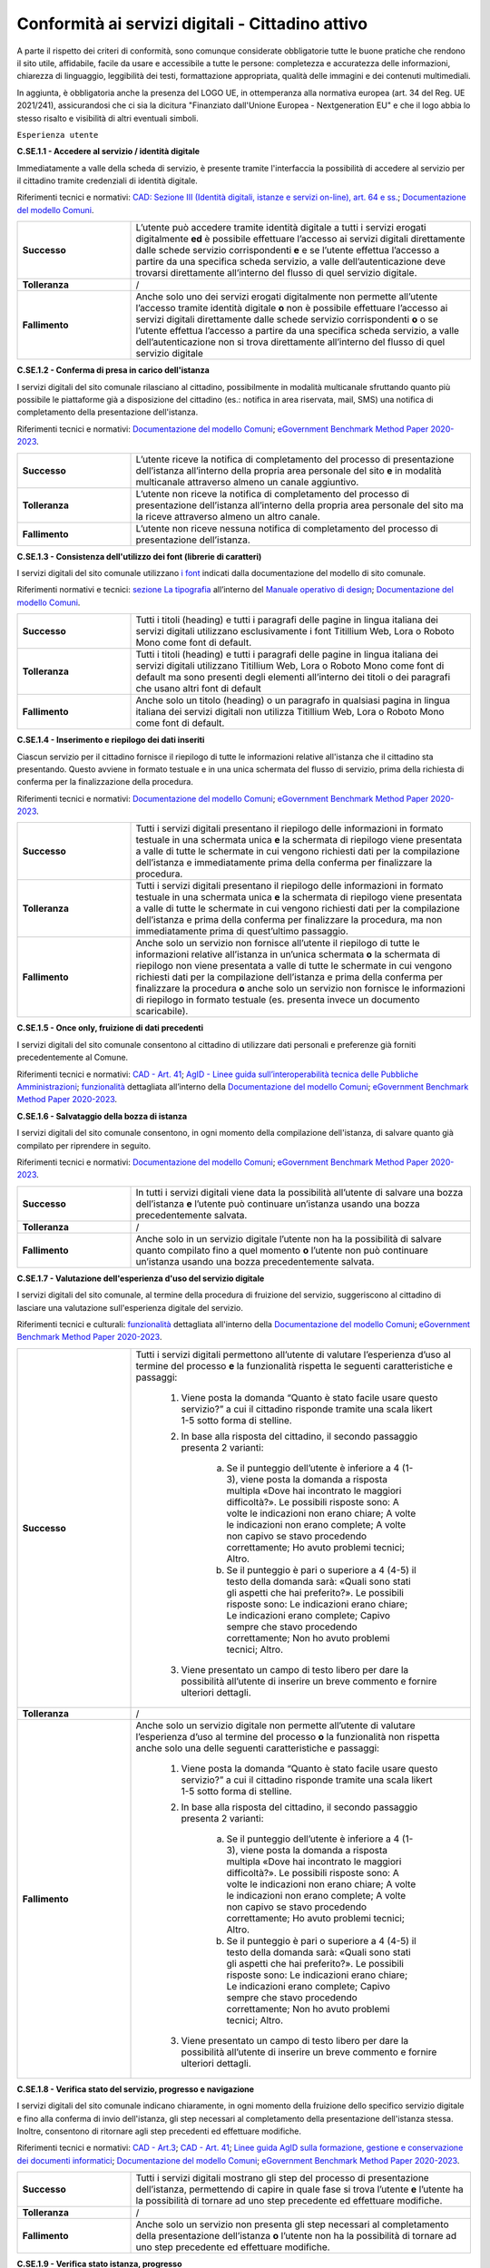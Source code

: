 Conformità ai servizi digitali - Cittadino attivo
=======================================================

A parte il rispetto dei criteri di conformità, sono comunque considerate obbligatorie tutte le buone pratiche che rendono il sito utile, affidabile, facile da usare e accessibile a tutte le persone: completezza e accuratezza delle informazioni, chiarezza di linguaggio, leggibilità dei testi, formattazione appropriata, qualità delle immagini e dei contenuti multimediali.

In aggiunta, è obbligatoria anche la presenza del LOGO UE, in ottemperanza alla normativa europea (art. 34 del Reg. UE 2021/241), assicurandosi che ci sia la dicitura "Finanziato dall'Unione Europea - Nextgeneration EU" e che il logo abbia lo stesso risalto e visibilità di altri eventuali simboli.


``Esperienza utente``

**C.SE.1.1 - Accedere al servizio / identità digitale**

Immediatamente a valle della scheda di servizio, è presente tramite l'interfaccia la possibilità di accedere al servizio per il cittadino tramite credenziali di identità digitale.

Riferimenti tecnici e normativi: `CAD: Sezione III (Identità digitali, istanze e servizi on-line), art. 64 e ss. <https://docs.italia.it/italia/piano-triennale-ict/codice-amministrazione-digitale-docs/it/stabile/_rst/capo_V-sezione_III.html>`_; `Documentazione del modello Comuni <https://docs.italia.it/italia/designers-italia/design-comuni-docs/it/>`_.

.. list-table::
   :widths: 10 30
   :header-rows: 0

   * - **Successo**
     - L’utente può accedere tramite identità digitale a tutti i servizi erogati digitalmente **ed** è possibile effettuare l’accesso ai servizi digitali direttamente dalle schede servizio corrispondenti **e** e se l’utente effettua l’accesso a partire da una specifica scheda servizio, a valle dell’autenticazione deve trovarsi direttamente all’interno del flusso di quel servizio digitale.
     
   * - **Tolleranza**
     - /

   * - **Fallimento**
     - Anche solo uno dei servizi erogati digitalmente non permette all’utente l’accesso tramite identità digitale **o** non è possibile effettuare l’accesso ai servizi digitali direttamente dalle schede servizio corrispondenti **o** o se l’utente effettua l’accesso a partire da una specifica scheda servizio, a valle dell’autenticazione non si trova direttamente all’interno del flusso di quel servizio digitale

  
  
**C.SE.1.2 - Conferma di presa in carico dell'istanza**

I servizi digitali del sito comunale rilasciano al cittadino, possibilmente in modalità multicanale sfruttando quanto più possibile le piattaforme già a disposizione del cittadino (es.: notifica in area riservata, mail, SMS) una notifica di completamento della presentazione dell'istanza.

Riferimenti tecnici e normativi: `Documentazione del modello Comuni <https://docs.italia.it/italia/designers-italia/design-comuni-docs/it/>`_; `eGovernment Benchmark Method Paper 2020-2023 <https://op.europa.eu/en/publication-detail/-/publication/333fe21f-4372-11ec-89db-01aa75ed71a1>`_.
  
.. list-table::
   :widths: 10 30
   :header-rows: 0

   * - **Successo**
     - L’utente riceve la notifica di completamento del processo di presentazione dell’istanza all’interno della propria area personale del sito **e** in modalità multicanale attraverso almeno un canale aggiuntivo.

   * - **Tolleranza**
     - L’utente non riceve la notifica di completamento del processo di presentazione dell’istanza all’interno della propria area personale del sito ma la riceve attraverso almeno un altro canale.

   * - **Fallimento**
     - L’utente non riceve nessuna notifica di completamento del processo di presentazione dell’istanza.


**C.SE.1.3 - Consistenza dell'utilizzo dei font (librerie di caratteri)**

I servizi digitali del sito comunale utilizzano `i font <../modello-sito-comunale/font-modello.html>`_ indicati dalla documentazione del modello di sito comunale.

Riferimenti normativi e tecnici: `sezione La tipografia <https://docs.italia.it/italia/designers-italia/manuale-operativo-design-docs/it/versione-corrente/doc/esperienza-utente/progettare-e-costruire-in-alta-fedelta.html#la-tipografia>`_ all’interno del `Manuale operativo di design <https://docs.italia.it/italia/designers-italia/manuale-operativo-design-docs/it/>`_; `Documentazione del modello Comuni <https://docs.italia.it/italia/designers-italia/design-comuni-docs/it/>`_.

.. list-table::
   :widths: 10 30
   :header-rows: 0

   * - **Successo**
     - Tutti i titoli (heading) e tutti i paragrafi delle pagine in lingua italiana dei servizi digitali utilizzano esclusivamente i font Titillium Web, Lora o Roboto Mono come font di default.
     
   * - **Tolleranza**
     - Tutti i titoli (heading) e tutti i paragrafi delle pagine in lingua italiana dei servizi digitali utilizzano Titillium Web, Lora o Roboto Mono come font di default ma sono presenti degli elementi all’interno dei titoli o dei paragrafi che usano altri font di default
     
   * - **Fallimento**
     - Anche solo un titolo (heading) o un paragrafo in qualsiasi pagina in lingua italiana dei servizi digitali non utilizza Titillium Web, Lora o Roboto Mono come font di default.

  

**C.SE.1.4 - Inserimento e riepilogo dei dati inseriti**

Ciascun servizio per il cittadino fornisce il riepilogo di tutte le informazioni relative all'istanza che il cittadino sta presentando. Questo avviene in formato testuale e in una unica schermata del flusso di servizio, prima della richiesta di conferma per la finalizzazione della procedura.

Riferimenti tecnici e normativi: `Documentazione del modello Comuni <https://docs.italia.it/italia/designers-italia/design-comuni-docs/it/>`_; `eGovernment Benchmark Method Paper 2020-2023 <https://op.europa.eu/en/publication-detail/-/publication/333fe21f-4372-11ec-89db-01aa75ed71a1>`_.
  
.. list-table::
   :widths: 10 30
   :header-rows: 0

   * - **Successo**
     - Tutti i servizi digitali presentano il riepilogo delle informazioni in formato testuale in una schermata unica **e** la schermata di riepilogo viene presentata a valle di tutte le schermate in cui vengono richiesti dati per la compilazione dell’istanza e immediatamente prima della conferma per finalizzare la procedura.

   * - **Tolleranza**
     - Tutti i servizi digitali presentano il riepilogo delle informazioni in formato testuale in una schermata unica **e** la schermata di riepilogo viene presentata a valle di tutte le schermate in cui vengono richiesti dati per la compilazione dell’istanza e prima della conferma per finalizzare la procedura, ma non immediatamente prima di quest’ultimo passaggio.

   * - **Fallimento**
     - Anche solo un servizio non fornisce all’utente il riepilogo di tutte le informazioni relative all’istanza in un’unica schermata **o** la schermata di riepilogo non viene presentata a valle di tutte le schermate in cui vengono richiesti dati per la compilazione dell’istanza e prima della conferma per finalizzare la procedura **o** anche solo un servizio non fornisce le informazioni di riepilogo in formato testuale (es. presenta invece un documento scaricabile).




**C.SE.1.5 - Once only, fruizione di dati precedenti**

I servizi digitali del sito comunale consentono al cittadino di utilizzare dati personali e preferenze già forniti precedentemente al Comune.

Riferimenti tecnici e normativi: `CAD - Art. 41 <https://docs.italia.it/italia/piano-triennale-ict/codice-amministrazione-digitale-docs/it/stabile/_rst/capo_III-sezione_II-articolo_41.html>`_; `AgID - Linee guida sull’interoperabilità tecnica delle Pubbliche Amministrazioni <https://www.agid.gov.it/sites/default/files/repository_files/linee_guida_interoperabilit_tecnica_pa.pdf>`_; `funzionalità <../flussi-di-servizi/bricks.html#implementazione-dei-campi-dati>`_ dettagliata all’interno della `Documentazione del modello Comuni <https://docs.italia.it/italia/designers-italia/design-comuni-docs/it/>`_; `eGovernment Benchmark Method Paper 2020-2023 <https://op.europa.eu/it/publication-detail/-/publication/333fe21f-4372-11ec-89db-01aa75ed71a1>`_.

.. list-table::
   :widths: 10 30
   :header-rows: 0

   * - **Successo**
     - Per tutti i servizi l’utente trova a disposizione i dati e le preferenze già forniti al Comune, richiedendo l’inserimento solo di dati o preferenze nuove.
     
   * - **Tolleranza**
     - /
     
   * - **Fallimento**
     - Anche solo un servizio richiede all’utente l’inserimento di dati o preferenze già forniti al Comune, con particolare riferimento a: 
   
     1. Dati anagrafici: nome, cognome, luogo di nascita, data di nascita, codice fiscale;
     2. Residenza: Comune, Provincia, Indirizzo (ed eventuale numero civico), CAP;
     3. Dati di contatto: numero di telefono, email, PEC;
     4. Composizione del nucleo familiare: numero componenti del nucleo familiare, nominativi completi dei componenti del nucleo familiare, anno di nascita dei componenti del nucleo familiare;
     5. Indicatori di situazione economica: ISEE;
     6. Indicatori catastali per ciascun immobile: Comune catastale, numero di particella, subalterno, sezione, foglio;
     7. Informazioni per ciascun autoveicolo: tipo veicolo, modello veicolo, targa veicolo;
     8. Informazioni finanziarie: IBAN;
     9. Informazioni aziendali: denominazione sociale, P.IVA, numero REA, indirizzo sede legale, recapiti (telefono, mail, PEC).


     
**C.SE.1.6 - Salvataggio della bozza di istanza**

I servizi digitali del sito comunale consentono, in ogni momento della compilazione dell'istanza, di salvare quanto già compilato per riprendere in seguito.

Riferimenti tecnici e normativi: `Documentazione del modello Comuni <https://docs.italia.it/italia/designers-italia/design-comuni-docs/it/>`_; `eGovernment Benchmark Method Paper 2020-2023 <https://op.europa.eu/en/publication-detail/-/publication/333fe21f-4372-11ec-89db-01aa75ed71a1>`_.
  
.. list-table::
   :widths: 10 30
   :header-rows: 0

   * - **Successo**
     - In tutti i servizi digitali viene data la possibilità all’utente di salvare una bozza dell’istanza **e** l’utente può continuare un’istanza usando una bozza precedentemente salvata.
     
   * - **Tolleranza**
     - /
     
   * - **Fallimento**
     - Anche solo in un servizio digitale l’utente non ha la possibilità di salvare quanto compilato fino a quel momento **o** l’utente non può continuare un’istanza usando una bozza precedentemente salvata.


**C.SE.1.7 - Valutazione dell'esperienza d'uso del servizio digitale**

I servizi digitali del sito comunale, al termine della procedura di fruizione del servizio, suggeriscono al cittadino di lasciare una valutazione sull'esperienza digitale del servizio.

Riferimenti tecnici e culturali: `funzionalità <../flussi-di-servizi/valutazione-servizio.html#valutazione-dellesperienza-duso-del-servizio>`_ dettagliata all'interno della `Documentazione del modello Comuni <https://docs.italia.it/italia/designers-italia/design-comuni-docs/it/>`_; `eGovernment Benchmark Method Paper 2020-2023 <https://op.europa.eu/en/publication-detail/-/publication/333fe21f-4372-11ec-89db-01aa75ed71a1>`_.
  
.. list-table::
   :widths: 10 30
   :header-rows: 0

   * - **Successo**
     - Tutti i servizi digitali permettono all’utente di valutare l’esperienza d’uso al termine del processo **e** la funzionalità rispetta le seguenti caratteristiche e passaggi:
     
        1. Viene posta la domanda “Quanto è stato facile usare questo servizio?” a cui il cittadino risponde tramite una scala likert 1-5 sotto forma di stelline.
        
        2. In base alla risposta del cittadino, il secondo passaggio presenta 2 varianti:
        
            a. Se il punteggio dell’utente è inferiore a 4 (1-3), viene posta la domanda a risposta multipla «Dove hai incontrato le maggiori difficoltà?». Le possibili risposte sono: A volte le indicazioni non erano chiare; A volte le indicazioni non erano complete; A volte non capivo se stavo procedendo correttamente; Ho avuto problemi tecnici; Altro.
         
            b. Se il punteggio è pari o superiore a 4 (4-5) il testo della domanda sarà: «Quali sono stati gli aspetti che hai preferito?». Le possibili risposte sono: Le indicazioni erano chiare; Le indicazioni erano complete; Capivo sempre che stavo procedendo correttamente; Non ho avuto problemi tecnici; Altro.
        
        3. Viene presentato un campo di testo libero per dare la possibilità all’utente di inserire un breve commento e fornire ulteriori dettagli. 

   * - **Tolleranza**
     - /

   * - **Fallimento**
     - Anche solo un servizio digitale non permette all’utente di valutare l’esperienza d’uso al termine del processo **o** la funzionalità non rispetta anche solo una delle seguenti caratteristiche e passaggi:
     
        1. Viene posta la domanda “Quanto è stato facile usare questo servizio?” a cui il cittadino risponde tramite una scala likert 1-5 sotto forma di stelline.
        
        2. In base alla risposta del cittadino, il secondo passaggio presenta 2 varianti:
        
            a. Se il punteggio dell’utente è inferiore a 4 (1-3), viene posta la domanda a risposta multipla «Dove hai incontrato le maggiori difficoltà?». Le possibili risposte sono: A volte le indicazioni non erano chiare; A volte le indicazioni non erano complete; A volte non capivo se stavo procedendo correttamente; Ho avuto problemi tecnici; Altro.
         
            b. Se il punteggio è pari o superiore a 4 (4-5) il testo della domanda sarà: «Quali sono stati gli aspetti che hai preferito?». Le possibili risposte sono: Le indicazioni erano chiare; Le indicazioni erano complete; Capivo sempre che stavo procedendo correttamente; Non ho avuto problemi tecnici; Altro.
        
        3. Viene presentato un campo di testo libero per dare la possibilità all’utente di inserire un breve commento e fornire ulteriori dettagli. 

  
**C.SE.1.8 - Verifica stato del servizio, progresso e navigazione**

I servizi digitali del sito comunale indicano chiaramente, in ogni momento della fruizione dello specifico servizio digitale e fino alla conferma di invio dell'istanza, gli step necessari al completamento della presentazione dell'istanza stessa. Inoltre, consentono di ritornare agli step precedenti ed effettuare modifiche.

Riferimenti tecnici e normativi: `CAD - Art.3 <https://docs.italia.it/italia/piano-triennale-ict/codice-amministrazione-digitale-docs/it/stabile/_rst/capo_I-sezione_II-articolo_3.html>`_; `CAD - Art. 41 <https://docs.italia.it/italia/piano-triennale-ict/codice-amministrazione-digitale-docs/it/stabile/_rst/capo_III-sezione_II-articolo_41.html>`_; `Linee guida AgID sulla formazione, gestione e conservazione dei documenti informatici <https://trasparenza.agid.gov.it/archivio19_regolamenti_0_5385.html>`_; `Documentazione del modello Comuni <https://docs.italia.it/italia/designers-italia/design-comuni-docs/it/>`_; `eGovernment Benchmark Method Paper 2020-2023 <https://op.europa.eu/en/publication-detail/-/publication/333fe21f-4372-11ec-89db-01aa75ed71a1>`_.
  
.. list-table::
   :widths: 10 30
   :header-rows: 0

   * - **Successo**
     - Tutti i servizi digitali mostrano gli step del processo di presentazione dell’istanza, permettendo di capire in quale fase si trova l’utente **e** l’utente ha la possibilità di tornare ad uno step precedente ed effettuare modifiche.
     
   * - **Tolleranza**
     - /
     
   * - **Fallimento**
     - Anche solo un servizio non presenta gli step necessari al completamento della presentazione dell’istanza **o** l’utente non ha la possibilità di tornare ad uno step precedente ed effettuare modifiche.


**C.SE.1.9 - Verifica stato istanza, progresso**

I servizi digitali del sito comunale consentono al cittadino di visionare, tramite una Area Personale o un codice univoco, lo status della propria istanza attraverso le sue tappe principali.

Riferimenti tecnici e normativi: `Documentazione del modello Comuni <https://docs.italia.it/italia/designers-italia/design-comuni-docs/it/>`_; `eGovernment Benchmark Method Paper 2020-2023 <https://op.europa.eu/en/publication-detail/-/publication/333fe21f-4372-11ec-89db-01aa75ed71a1>`_.

.. list-table::
   :widths: 10 30
   :header-rows: 0

   * - **Successo**
     - Tramite la propria area personale, il cittadino può visualizzare lo stato corrente della sua istanza **e** le tappe dell’avanzamento dell’istanza. sono informative

   * - **Tolleranza**
     - Utilizzando un codice univoco, il cittadino può visualizzare lo stato corrente della sua istanza.
 
   * - **Fallimento**
     - L’utente non ha la possibilità, tramite area personale o codice univoco, di visualizzare lo stato corrente della sua istanza.


**C.SE.1.10 - Verifica stato istanza, tempo massimo**

Ove necessario, i servizi digitali del sito comunale esplicitano al cittadino la data di presa in carico dell'istanza e la data ultima prevista per l'evasione della stessa, secondo i termini massimi descritti nella scheda servizio.

Riferimenti tecnici e normativi: `Legge 241/1990, art. 2 <https://www.normattiva.it/uri-res/N2Ls?urn:nir:stato:legge:1990-08-07;241~art2!vig=>`_; `Documentazione del modello Comuni <https://docs.italia.it/italia/designers-italia/design-comuni-docs/it/>`_; `eGovernment Benchmark Method Paper 2020-2023 <https://op.europa.eu/en/publication-detail/-/publication/333fe21f-4372-11ec-89db-01aa75ed71a1>`_.

.. list-table::
   :widths: 10 30
   :header-rows: 0

   * - **Successo**
     - Tutti i servizi che lo necessitano esplicitano la data di presa in carico dell’istanza e il numero di protocollo associato, se presente, o il numero dell’istanza **e** tutti i servizi che lo necessitano esplicitano la data ultima prevista per l’evasione dell’istanza **e** tutti i servizi che mostrano la data ultima prevista per l’evasione dell’istanza indicano tempi inferiori o uguali ai termini massimi descritti nella relativa scheda servizio.

   * - **Tolleranza**
     - /
 
   * - **Fallimento**
     - Anche solo un servizio che lo necessita non esplicita la data di presa in carico dell’istanza o il numero di protocollo associato, se presente, o il numero dell’istanza **o** anche solo un servizio che lo necessita non esplicita la data ultima prevista per l’evasione dell’istanza **o** anche solo un servizio che mostra la data ultima prevista per l’evasione dell’istanza indica tempi superiori ai termini massimi descritti nella relativa scheda servizio.



``Funzionalità``

**C.SE.2.1 - Effettuare il pagamento**

I servizi digitali del sito comunale consentono al cittadino, laddove gli sia richiesto di effettuare un pagamento, di poter utilizzare forme di pagamento completamente digitali.

Riferimenti tecnici e normativi: `CAD - Art. 5 <https://docs.italia.it/italia/piano-triennale-ict/codice-amministrazione-digitale-docs/it/stabile/_rst/capo_I-sezione_II-articolo_5.html>`_; `Documentazione del modello Comuni <https://docs.italia.it/italia/designers-italia/design-comuni-docs/it/>`_.
  
.. list-table::
   :widths: 10 30
   :header-rows: 0

   * - **Successo**
     - Tutti i servizi che richiedono pagamenti permettono all’utente di effettuare il pagamento anche digitalmente.

   * - **Tolleranza**
     - /
 
   * - **Fallimento**
     - Anche solo un servizio che prevede un pagamento non permette all’utente di effettuarlo completamente tramite mezzi digitali.


**C.SE.2.2 - Prenotazione appuntamenti**

I servizi digitali per il cittadino del sito comunale consentono al cittadino di prenotare digitalmente un appuntamento presso gli uffici di competenza.

Riferimenti normativi e tecnici: `funzionalità <../modello-sito-comunale/funzionalita.html#prenotazione-appuntamento>`_ dettagliata all’interno della `Documentazione del modello Comuni <https://docs.italia.it/italia/designers-italia/design-comuni-docs/it/>`_.

.. list-table::
   :widths: 10 30
   :header-rows: 0

   * - **Successo**
     - La funzionalità di prenotazione appuntamento è accessibile, come funzione trasversale, all’interno di tutti i passaggi di tutti i servizi digitali **e** la funzionalità permette al cittadino di:
     
        - selezionare l’ufficio;
        - scegliere fra le date e gli orari disponibili;
        - scegliere l’argomento e spiegare il motivo della richiesta;
        - lasciare il proprio nominativo e i propri contatti;
        
       **e** il nominativo del profilo che si è autenticato per accedere al servizio è precompilato.
     
   * - **Tolleranza**
     - /

   * - **Fallimento**
     - La funzionalità di prenotazione appuntamento non è accessibile, come funzione trasversale, all’interno di anche solo un passaggio di anche solo un servizio digitale **o** la funzionalità non permette al cittadino di:
     
        - selezionare l’ufficio;
        - scegliere fra le date e gli orari disponibili;
        - scegliere l’argomento e spiegare il motivo della richiesta;
        - lasciare il proprio nominativo e i propri contatti;
       
       **o** o il nominativo del profilo che si è autenticato per accedere al servizio non è precompilato.



``Normativa``

**C.SE.3.1 - Cookie** 

I servizi digitali per il cittadino del sito comunale presentano cookie tecnici in linea con la normativa vigente.

Riferimenti tecnici e normativi: `Linee guida cookie e altri strumenti di tracciamento - 10 giugno 2021 del Garante per la protezione dei dati personali <https://www.garanteprivacy.it/home/docweb/-/docweb-display/docweb/9677876>`_; `Documentazione del modello Comuni <https://docs.italia.it/italia/designers-italia/design-comuni-docs/it/>`_.

.. list-table::
   :widths: 10 30
   :header-rows: 0

   * - **Successo**
     - Il dominio di tutti i cookie già presenti in tutte le pagine dei servizi digitali, ovvero senza che sia stata espressa una preferenza da parte dell’utente riguardo il loro uso, è corrispondente al dominio del sito web del Comune.
     
   * - **Tolleranza**
     - /

   * - **Fallimento**
     - Il dominio di anche solo un cookie già presente in anche solo una pagina dei servizi digitali, ovvero senza che sia stata espressa una preferenza da parte dell’utente riguardo il suo uso, non è corrispondente al dominio del sito web del Comune.


**C.SE.3.2 - Dichiarazione di accessibilità**

I servizi digitali del sito comunale espongono la dichiarazione di accessibilità in conformità al modello e alle linee guida rese disponibili da AGID in ottemperanza alla normativa vigente in materia di accessibilità e con livelli di accessibilità contemplati nelle specifiche tecniche WCAG 2.1.

Riferimenti tecnici e normativi: `Linee guida AGID per la dichiarazione di accessibilità <https://www.agid.gov.it/it/design-servizi/accessibilita/dichiarazione-accessibilita>`_; `Linee guida AgID sull’accessibilità degli strumenti informatici <https://docs.italia.it/AgID/documenti-in-consultazione/lg-accessibilita-docs/it/stabile/index.html>`_; `Legge 9 gennaio 2004 n. 4 <https://www.normattiva.it/atto/caricaDettaglioAtto?atto.dataPubblicazioneGazzetta=2004-01-17&atto.codiceRedazionale=004G0015&atto.articolo.numero=0&atto.articolo.sottoArticolo=1&atto.articolo.sottoArticolo1=10&qId=cb6b9a05-f5c3-40ac-81b8-f89e73e5b4c7&tabID=0.029511124589268523&title=lbl.dettaglioAtto>`_; `Web Content Accessibility Guidelines (WCAG 2.1) <https://www.w3.org/Translations/WCAG21-it/#background-on-wcag-2>`_; `Direttiva Reg. UE n. 2102/2016 <https://eur-lex.europa.eu/legal-content/IT/TXT/?uri=CELEX%3A32016L2102>`_; `Documentazione del modello Comuni <https://docs.italia.it/italia/designers-italia/design-comuni-docs/it/>`_.

.. list-table::
   :widths: 10 30
   :header-rows: 0

   * - **Successo**
     - Il link alla dichiarazione di accessibilità è presente nel footer dei servizi digitali **e** invia a una dichiarazione di accessibilità secondo le norme AgID **e** la dichiarazione è conforme, anche parzialmente, alle specifiche tecniche WCAG 2.1.
     
   * - **Tolleranza**
     - /

   * - **Fallimento**
     - Il link alla dichiarazione di accessibilità non è presente nel footer dei servizi digitali **o** il link non invia a una dichiarazione di accessibilità secondo le norme AgID **o** la dichiarazione non è conforme alle specifiche tecniche WCAG 2.1.

  
**C.SE.3.3 - Informativa privacy**

I servizi digitali del sito comunale presentano l'informativa sul trattamento dei dati personali, secondo quanto previsto dalla normativa vigente.

Riferimenti tecnici e normativi: `Normativa GDPR (Artt. 13 e 14, Reg. UE n. 679/2016) <https://www.garanteprivacy.it/regolamentoue>`_; `Documentazione del modello Comuni <https://docs.italia.it/italia/designers-italia/design-comuni-docs/it/>`_.

.. list-table::
   :widths: 10 30
   :header-rows: 0

   * - **Successo**
     - Il link all’informativa sul trattamento dei dati personali è presente nel footer dei servizi digitali **e** invia all'informativa sul trattamento dei dati personali.
     
   * - **Tolleranza**
     - /

   * - **Fallimento**
     - Il link all’informativa sul trattamento dei dati personali non è presente nel footer dei servizi digitali **o** non invia all'informativa sul trattamento dei dati personali.


``Performance``

**C.SE.4.1 - Velocità e tempi di risposta**

Nel caso in cui l’area servizi per il cittadino presenti livelli di prestazioni (media pesata di 6 metriche standard), inferiori a 50 secondo quanto calcolato e verificato tramite le `librerie Lighthouse <https://web.dev/performance-scoring/>`_, il Comune pubblica nell'area servizi per il cittadino del sito comunale un "Piano di miglioramento dei servizi" che mostri, per ciascuna voce che impatta negativamente le prestazioni, le azioni future di miglioramento e le relative tempistiche di realizzazione attese.

Riferimenti tecnici e normativi: è possibile produrre il report usando `Lighthouse PageSpeed Insights <https://pagespeed.web.dev/>`_; `Lighthouse performance scoring guide <https://web.dev/performance-scoring/>`_; `Documentazione del modello Comuni <https://docs.italia.it/italia/designers-italia/design-comuni-docs/it/>`_.

.. list-table::
   :widths: 10 30
   :header-rows: 0

   * - **Successo**
     - Tutte le pagine dei servizi digitali presentano almeno un punteggio di prestazioni pari a 50 quando testato in modalità “mobile” con Lighthouse.
     
   * - **Tolleranza**
     - Tutte le pagine dei servizi digitali presentano un punteggio inferiore a 50 quando testato in modalità “mobile” con Lighthouse **e** il “Piano di miglioramento dei servizi” è raggiungibile dal footer **e** il “Piano di miglioramento dei servizi” mostra, per ciascuna voce che impatta negativamente le prestazioni, le azioni future di miglioramento e le relative tempistiche di realizzazione attese.


   * - **Fallimento**
     - Anche solo una pagina dei servizi digitali presenta un punteggio inferiore a 50 quando testato in modalità “mobile” con Lighthouse **e** il “Piano di miglioramento dei servizi” non è raggiungibile dal footer **o** il “Piano di miglioramento dei servizi” non mostra, per ciascuna voce che impatta negativamente le prestazioni, le azioni future di miglioramento e le relative tempistiche di realizzazione attese.

  
``Sicurezza``

**C.SE.5.1 - Certificato https servizi digitali per il cittadino**

I servizi digitali del sito comunale hanno un certificato https valido e attivo.

Riferimenti tecnici e normativi: `Raccomandazioni AgID in merito allo standard Transport Layer Security (TLS) <https://cert-agid.gov.it/wp-content/uploads/2020/11/AgID-RACCSECTLS-01.pdf>`_; `Documentazione del modello Comuni <https://docs.italia.it/italia/designers-italia/design-comuni-docs/it/>`_; `Documentazione delle App di valutazione dell’adesione ai modelli <https://docs.italia.it/italia/designers-italia/app-valutazione-modelli-docs/>`_.

.. list-table::
   :widths: 10 30
   :header-rows: 0

   * - **Successo**
     - Tutte le pagine dei servizi digitali utilizzano il protocollo https **e** il certificato https è valido **e** il certificato https non è obsoleto (la versione del TLS e la suite di cifratura associata soddisfano i requisiti indicati tra le `Raccomandazioni AGID in merito allo standard Transport Layer Security (TLS) <https://cert-agid.gov.it/wp-content/uploads/2020/11/AgID-RACCSECTLS-01.pdf>`_).
     
   * - **Tolleranza**
     - /

   * - **Fallimento**
     - Anche solo una pagina dei servizi digitali non utilizza il protocollo https **o** il certificato https è scaduto **o** il certificato https è obsoleto (la versione del TLS e la suite di cifratura associata non soddisfano i requisiti indicati tra le `Raccomandazioni AGID in merito allo standard Transport Layer Security (TLS) <https://cert-agid.gov.it/wp-content/uploads/2020/11/AgID-RACCSECTLS-01.pdf>`_).
  

**C.SE.5.2 - Sottodominio servizi**

I servizi digitali del sito comunale utilizzano un sottodominio del sito istituzionale (come descritto dal criterio C.SI.5.2) secondo le modalità indicate nella documentazione del modello di sito comunale.
  
Riferimenti tecnici e normativi: `Documentazione del modello Comuni <https://docs.italia.it/italia/designers-italia/design-comuni-docs/it/>`_; `Documentazione delle App di valutazione dell’adesione ai modelli <https://docs.italia.it/italia/designers-italia/app-valutazione-modelli-docs/>`_.

.. list-table::
   :widths: 10 30
   :header-rows: 0

   * - **Successo**
     - I servizi digitali vengono messi a disposizione all’interno di un sottodominio “servizi.” **e** il dominio utilizzato rispetta tutti i parametri del criterio C.SI.5.2 “Dominio istituzionale” (es: servizi.comune.roma.it).
     
   * - **Tolleranza**
     - I servizi digitali vengono messi a disposizione all’interno di un dominio che rispetta tutti i parametri del criterio C.SI.5.2 “Dominio istituzionale” o di un suo sottodominio.

   * - **Fallimento**
     - I servizi digitali non vengono messi a disposizione all’interno di un dominio che rispetta tutti i parametri del criterio C.SI.5.2 “Dominio istituzionale” o di un suo sottodominio.

 



Raccomandazioni
***************

Per migliorare ulteriormente l’esperienza degli utenti e garantire l’uso di tecnologie aggiornate, restano valide altre indicazioni di legge e buone pratiche.

**R.SE.1.1 - Conferma di presa in carico dell'istanza / AppIO**

I servizi digitali del sito comunale rilasciano al cittadino una notifica di completamento della presentazione dell'istanza tramite le interfacce dell’app IO.

Riferimenti tecnici e normativi: Sebbene non sia finanziabile ai fini del presente avviso, questo step è convenientemente risolvibile mediante l’integrazione con l'app IO. Si consiglia di valutare l'adesione alla misura dedicata all’integrazione con l’app IO 1.4.3 Adozione pagoPA e app IO; `CAD: - art. 64-bis, c.1-ter <https://docs.italia.it/italia/piano-triennale-ict/codice-amministrazione-digitale-docs/it/stabile/_rst/capo_V-sezione_III-articolo_64-bis.html>`_, `Linee guida AgID sul punto di accesso telematico ai servizi della Pubblica Amministrazione <https://www.agid.gov.it/sites/default/files/repository_files/lg_punto_accesso_telematico_servizi_pa_3112021.pdf>`_; `Documentazione del modello Comuni <https://docs.italia.it/italia/designers-italia/design-comuni-docs/it/>`_.


**R.SE.1.2 - Effettuare il pagamento / PagoPA**

I servizi digitali del sito comunale consentono al cittadino, laddove gli sia richiesto di effettuare un pagamento, di effettuare lo stesso tramite piattaforma pagoPA.

Riferimenti tecnici e normativi: nel caso delle tipologie di flussi di interfaccia "Servizi a pagamento", "Pagamento dovuti" e "Permessi e autorizzazioni" è previsto uno step di pagamento. Sebbene non sia finanziabile ai sensi del presente avviso, questo step è convenientemente risolvibile mediante l’integrazione con i sistemi di pagamento pagoPA. Si consiglia di valutare l'adesione alla misura dedicata all’integrazione con l’AppIO 1.4.3 Adozione pagoPA e app IO; `CAD - Art. 5 <https://docs.italia.it/italia/piano-triennale-ict/codice-amministrazione-digitale-docs/it/stabile/_rst/capo_I-sezione_II-articolo_5.html>`_; `CAD - Art. 64 <https://docs.italia.it/italia/piano-triennale-ict/codice-amministrazione-digitale-docs/it/stabile/_rst/capo_V-sezione_III-articolo_64.html>`_; `Documentazione del modello Comuni <https://docs.italia.it/italia/designers-italia/design-comuni-docs/it/>`_.


**R.SE.1.3 - Once only, integrazione con le basi dati nazionali**

I servizi digitali del sito comunale consentono di utilizzare i dati personali presenti nelle banche dati digitali nazionali (eg. ANPR).

Riferimenti tecnici e normativi: `CAD - Art. 50 <https://docs.italia.it/italia/piano-triennale-ict/codice-amministrazione-digitale-docs/it/stabile/_rst/capo_V-sezione_I-articolo_50.html>`_; `CAD - Art. 50-ter <https://docs.italia.it/italia/piano-triennale-ict/codice-amministrazione-digitale-docs/it/stabile/_rst/capo_V-sezione_I-articolo_50-ter.html>`_; `CAD - Art. 60 <https://docs.italia.it/italia/piano-triennale-ict/codice-amministrazione-digitale-docs/it/stabile/_rst/capo_V-sezione_II-articolo_60.html>`_; `Documentazione del modello Comuni <https://docs.italia.it/italia/designers-italia/design-comuni-docs/it/>`_.


**R.SE.1.4 - Once only, interoperabilità**

I servizi digitali del sito comunale rendono i dati interoperabili secondo la normativa vigente.

Riferimenti tecnici e normativi: `Linee Guida sull’interoperabilità tecnica delle Pubbliche Amministrazioni <https://trasparenza.agid.gov.it/moduli/downloadFile.php?file=oggetto_allegati/212801215110O__OLinee+Guida+interoperabilit%26%23224%3B+tecnica+PA.pdf>`_.


**R.SE.2.1 - Accedere al servizio / SPID e CIE**

I servizi digitali del sito comunale consentono ai cittadini italiani ed europei, di effettuare l'accesso tramite identità digitale secondo quanto previsto dalla norma.

Riferimenti tecnici e normativi: Sebbene non sia finanziabile ai fini del presente avviso, questo step è convenientemente risolvibile mediante l’integrazione con SPID e CIE. Si consiglia di valutare l'adesione alla misura dedicata all'integrazione degli stessi *1.4.4 Adozione identità digitale*; `CAD - Sezione III (Identità digitali, istanze e servizi on-line), art. 64 e ss. <https://docs.italia.it/italia/piano-triennale-ict/codice-amministrazione-digitale-docs/it/stabile/_rst/capo_V-sezione_III.html>`_; `Documentazione del modello Comuni <https://docs.italia.it/italia/designers-italia/design-comuni-docs/it/>`_.

**R.SE.2.2 - Infrastrutture Cloud**

I servizi digitali del sito comunale sono ospitati su infrastrutture qualificate ai sensi della normativa vigente.

Riferimenti tecnici e normativi: Per consentire un'erogazione più sicura, efficiente e scalabile dei servizi al cittadino, può essere utile considerare di impostare l'infrastruttura che ospita i servizi comunali in cloud, secondo quanto descritto nella `Stategia Cloud Italia <https://cloud.italia.it/strategia-cloud-pa/>`_. Hosting e re-hosting non sono finanziabili ai sensi del presente avviso, tuttavia l'impostazione dei servizi per classi e categorie è fatta per consentire una più facile adesione alla misura 1.2 Abilitazione e facilitazione migrazione al Cloud, che può coprire tali costi di l'infrastruttura. In questo caso, si consiglia di scegliere i servizi dei due avvisi facendo riferimento alle medesime Categorie; `Documentazione del modello Comuni <https://docs.italia.it/italia/designers-italia/design-comuni-docs/it/>`_.

**R.SE.2.3 - Riuso**

Il Comune mette a riuso sotto licenza aperta il software secondo le `Linee Guida acquisizione e riuso di software e riuso di software per le pubbliche amministrazioni <https://www.agid.gov.it/it/design-servizi/riuso-open-source/linee-guida-acquisizione-riuso-software-pa>`_.

Riferimenti tecnici e normativi: `CAD - Art. 69. (Riuso delle soluzioni e standard aperti) <https://docs.italia.it/italia/piano-triennale-ict/codice-amministrazione-digitale-docs/it/stabile/_rst/capo_VI-articolo_69.html>`_; `Linee Guida acquisizione e riuso di software e riuso di software per le pubbliche amministrazioni <https://www.agid.gov.it/it/design-servizi/riuso-open-source/linee-guida-acquisizione-riuso-software-pa>`_; `Documentazione del modello Comuni <https://docs.italia.it/italia/designers-italia/design-comuni-docs/it/>`_.


  Da evitare:
  
    - i repository con i file sorgente del sito del Comune non sono inseriti sul `catalogo del riuso <https://developers.italia.it/it/search?type=software_reuse&sort_by=release_date&page=0>`_.

